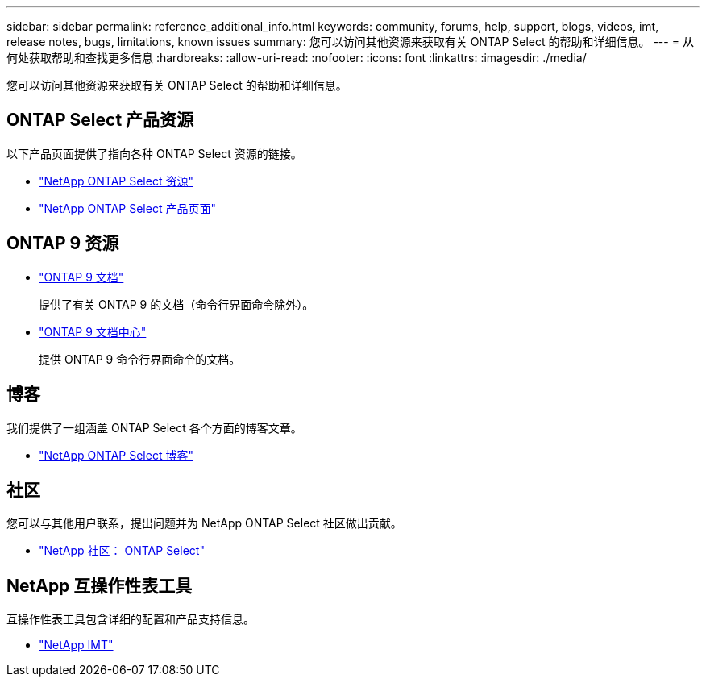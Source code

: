 ---
sidebar: sidebar 
permalink: reference_additional_info.html 
keywords: community, forums, help, support, blogs, videos, imt, release notes, bugs, limitations, known issues 
summary: 您可以访问其他资源来获取有关 ONTAP Select 的帮助和详细信息。 
---
= 从何处获取帮助和查找更多信息
:hardbreaks:
:allow-uri-read: 
:nofooter: 
:icons: font
:linkattrs: 
:imagesdir: ./media/


[role="lead"]
您可以访问其他资源来获取有关 ONTAP Select 的帮助和详细信息。



== ONTAP Select 产品资源

以下产品页面提供了指向各种 ONTAP Select 资源的链接。

* https://www.netapp.com/data-management/ontap-select/documentation["NetApp ONTAP Select 资源"^]
* https://www.netapp.com/us/products/data-management-software/ontap-select-sds.aspx["NetApp ONTAP Select 产品页面"^]




== ONTAP 9 资源

* https://docs.netapp.com/us-en/ontap/["ONTAP 9 文档"^]
+
提供了有关 ONTAP 9 的文档（命令行界面命令除外）。

* https://docs.netapp.com/ontap-9/index.jsp["ONTAP 9 文档中心"^]
+
提供 ONTAP 9 命令行界面命令的文档。





== 博客

我们提供了一组涵盖 ONTAP Select 各个方面的博客文章。

* https://blog.netapp.com/tag/ontap-select/["NetApp ONTAP Select 博客"^]




== 社区

您可以与其他用户联系，提出问题并为 NetApp ONTAP Select 社区做出贡献。

* http://community.netapp.com/t5/forums/filteredbylabelpage/board-id/data-ontap-discussions/label-name/ontap%20select["NetApp 社区： ONTAP Select"^]




== NetApp 互操作性表工具

互操作性表工具包含详细的配置和产品支持信息。

* https://mysupport.netapp.com/matrix/["NetApp IMT"^]

